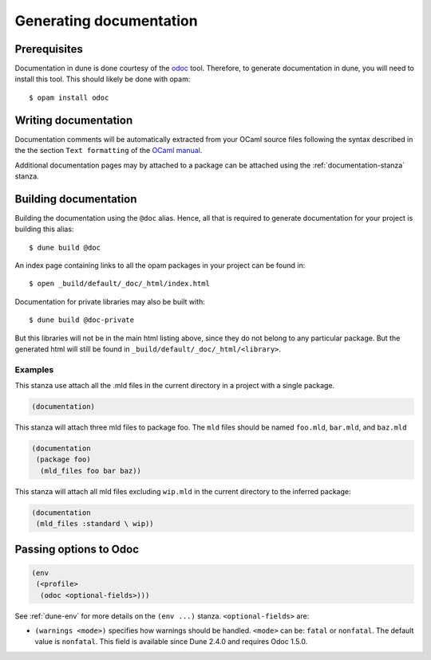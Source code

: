 .. _documentation:

************************
Generating documentation
************************

Prerequisites
=============

Documentation in dune is done courtesy of the odoc_ tool. Therefore, to
generate documentation in dune, you will need to install this tool. This
should likely be done with opam:

::

  $ opam install odoc

Writing documentation
=====================

Documentation comments will be automatically extracted from your OCaml source
files following the syntax described in the the section ``Text formatting`` of
the `OCaml manual <http://caml.inria.fr/pub/docs/manual-ocaml/ocamldoc.html>`_.

Additional documentation pages may by attached to a package can be attached
using the :ref:`documentation-stanza` stanza.

Building documentation
======================

Building the documentation using the ``@doc`` alias. Hence, all that is required
to generate documentation for your project is building this alias:

::

  $ dune build @doc

An index page containing links to all the opam packages in your project can be
found in:

::

  $ open _build/default/_doc/_html/index.html

Documentation for private libraries may also be built with:

::

  $ dune build @doc-private

But this libraries will not be in the main html listing above, since they do not
belong to any particular package. But the generated html will still be found in
``_build/default/_doc/_html/<library>``.

Examples
--------

This stanza use attach all the .mld files in the current directory in a project
with a single package.

.. code-block:: lisp

   (documentation)

This stanza will attach three mld files to package foo. The ``mld`` files should
be named ``foo.mld``, ``bar.mld``, and ``baz.mld``

.. code-block:: lisp

   (documentation
    (package foo)
     (mld_files foo bar baz))

This stanza will attach all mld files excluding ``wip.mld`` in the current
directory to the inferred package:

.. code-block:: lisp

   (documentation
    (mld_files :standard \ wip))

.. _odoc-options:

Passing options to Odoc
=======================

.. code-block:: lisp

    (env
     (<profile>
      (odoc <optional-fields>)))

See :ref:`dune-env` for more details on the ``(env ...)`` stanza.
``<optional-fields>`` are:

- ``(warnings <mode>)`` specifies how warnings should be handled.
  ``<mode>`` can be: ``fatal`` or ``nonfatal``.
  The default value is ``nonfatal``.
  This field is available since Dune 2.4.0 and requires Odoc 1.5.0.

.. _odoc: https://github.com/ocaml-doc/odoc
